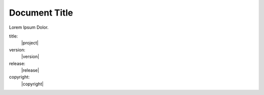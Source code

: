 ==============
Document Title
==============

Lorem Ipsum Dolor.

title:
    |project|

version:
    |version|

release:
    |release|

copyright:
    |copyright|
